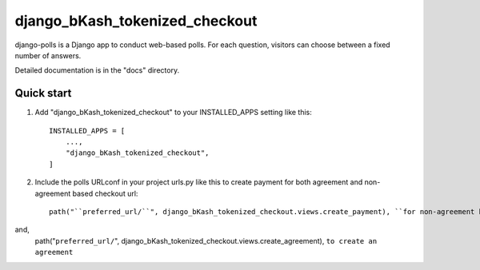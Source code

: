 ===============================
django_bKash_tokenized_checkout
===============================

django-polls is a Django app to conduct web-based polls. For each
question, visitors can choose between a fixed number of answers.

Detailed documentation is in the "docs" directory.

Quick start
-----------

1. Add "django_bKash_tokenized_checkout" to your INSTALLED_APPS setting like this::

    INSTALLED_APPS = [
        ...,
        "django_bKash_tokenized_checkout",
    ]

2. Include the polls URLconf in your project urls.py like this to create payment for both agreement and non-agreement based checkout url::

    path("``preferred_url/``", django_bKash_tokenized_checkout.views.create_payment), ``for non-agreement based checkout url``

and,
    path("``preferred_url/``", django_bKash_tokenized_checkout.views.create_agreement), ``to create an agreement``
